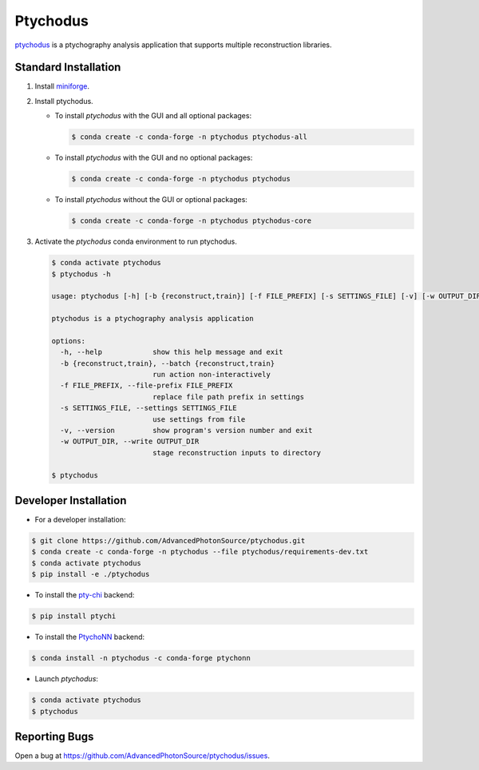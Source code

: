 Ptychodus
=========

`ptychodus`_ is a ptychography analysis application that supports multiple reconstruction libraries.


Standard Installation
---------------------

1. Install `miniforge <https://github.com/conda-forge/miniforge>`_.

2. Install ptychodus.

   * To install `ptychodus` with the GUI and all optional packages:

     .. code-block:: shell

           $ conda create -c conda-forge -n ptychodus ptychodus-all

   * To install `ptychodus` with the GUI and no optional packages:

     .. code-block:: shell

           $ conda create -c conda-forge -n ptychodus ptychodus

   * To install `ptychodus` without the GUI or optional packages:

     .. code-block:: shell

           $ conda create -c conda-forge -n ptychodus ptychodus-core

3. Activate the `ptychodus` conda environment to run ptychodus.

   .. code-block:: shell

       $ conda activate ptychodus
       $ ptychodus -h

       usage: ptychodus [-h] [-b {reconstruct,train}] [-f FILE_PREFIX] [-s SETTINGS_FILE] [-v] [-w OUTPUT_DIR]

       ptychodus is a ptychography analysis application

       options:
         -h, --help            show this help message and exit
         -b {reconstruct,train}, --batch {reconstruct,train}
                               run action non-interactively
         -f FILE_PREFIX, --file-prefix FILE_PREFIX
                               replace file path prefix in settings
         -s SETTINGS_FILE, --settings SETTINGS_FILE
                               use settings from file
         -v, --version         show program's version number and exit
         -w OUTPUT_DIR, --write OUTPUT_DIR
                               stage reconstruction inputs to directory

       $ ptychodus


Developer Installation
----------------------

* For a developer installation:

.. code-block:: shell

   $ git clone https://github.com/AdvancedPhotonSource/ptychodus.git
   $ conda create -c conda-forge -n ptychodus --file ptychodus/requirements-dev.txt
   $ conda activate ptychodus
   $ pip install -e ./ptychodus

* To install the `pty-chi`_ backend:

.. code-block:: shell

   $ pip install ptychi

* To install the `PtychoNN`_ backend:

.. code-block:: shell

   $ conda install -n ptychodus -c conda-forge ptychonn

* Launch `ptychodus`:

.. code-block:: shell

   $ conda activate ptychodus
   $ ptychodus


Reporting Bugs
--------------

Open a bug at https://github.com/AdvancedPhotonSource/ptychodus/issues.

.. _`ptychodus`: https://github.com/AdvancedPhotonSource/ptychodus
.. _`pty-chi`: https://github.com/AdvancedPhotonSource/pty-chi
.. _`PtychoNN`: https://github.com/mcherukara/PtychoNN
.. _`PvaPy`: https://github.com/epics-base/pvaPy
